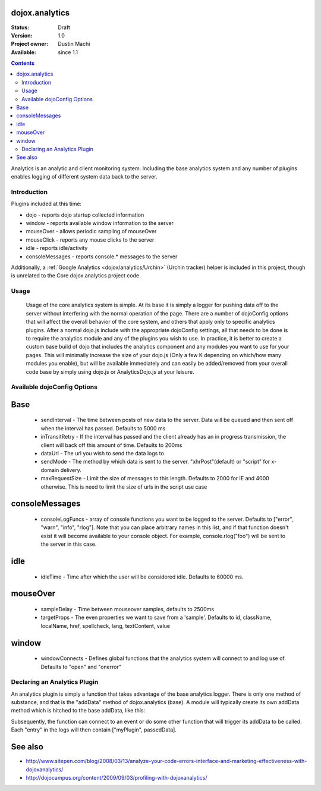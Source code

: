 .. _dojox/analytics:

dojox.analytics
===============

:Status: Draft
:Version: 1.0
:Project owner: Dustin Machi
:Available: since 1.1

.. contents::
   :depth: 2

Analytics is an analytic and client monitoring system. Including the base analytics system and any number of plugins enables logging of different system data back to the server.


============
Introduction
============

Plugins included at this time:

* dojo - reports dojo startup  collected information
* window - reports available window information to the server
* mouseOver - allows periodic sampling of mouseOver
* mouseClick - reports any mouse clicks to the server
* idle - reports idle/activity
* consoleMessages - reports console.* messages to the server

Additionally, a :ref:`Google Analytics <dojox/analytics/Urchin>` (Urchin tracker) helper is included in this project, though is unrelated to the Core dojox.analytics project code.


=====
Usage
=====

  Usage of the core analytics system is simple.  At its base it is simply a logger for pushing data off to the server without interfering with the normal operation of the page.  There are a number of dojoConfig options that will affect the overall behavior of the core system, and others that apply only to specific analytics plugins.  After a normal dojo.js include with the appropriate dojoConfig settings, all that needs to be done is to require the analytics module and any of the plugins you wish to use.  In practice, it is better to create a custom base build of dojo that includes the analytics component and any modules you want to use for your pages.  This will minimally increase the size of your dojo.js (Only a few K depending on which/how many modules you enable), but will be available immediately and can easily be added/removed from your overall code base by simply using dojo.js or AnalyticsDojo.js at your leisure.

.. js ::
  
   <script type="text/javascript" src="dojotoolkit/dojo/dojo.js"
	  data-dojo-config="parseOnLoad: true, sendInterval: 5000, analyticsUrl: 'http://server/path/to/dataLogger'"></script>

   <script language="JavaScript" type="text/javascript">
      // include the analytics system
      dojo.require("dojox.analytics");

      // this plugin returns the information dojo collects when it launches
	  dojo.require("dojox.analytics.plugins.dojo");

	  // this plugin return the information the window has when it launches
	  // and it also ties to a few events such as window.option
	  dojo.require("dojox.analytics.plugins.window");

	  // this plugin tracks console. message, It logs console.error, warn, and
	  // info messages to the tracker.  It also defines console.rlog() which
	  // can be used to log only to the server.  Note that if isDebug() is disabled
	  // you will still see the console messages on the sever, but not in the actual
	  // browser console.
	  dojo.require("dojox.analytics.plugins.consoleMessages");

	  // tracks where a mouse is on a page an what it is over, periodically sampling
	  // and storing this data
	  dojo.require("dojox.analytics.plugins.mouseOver");

	  //tracks mouse clicks on the page
	  dojo.require("dojox.analytics.plugins.mouseClick");

	  //tracks when the user has gone idle
	  dojo.require("dojox.analytics.plugins.idle");
		
    </script>

============================
Available dojoConfig Options
============================

Base
====
 * sendInterval - The time between posts of new data to the server. Data will be queued and then sent off when the interval has passed. Defaults to 5000 ms
 * inTransitRetry - If the interval has passed and the client already has an in progress transmission, the client will back off this amount of time. Defaults to 200ms
 * dataUrl - The url you wish to send the data logs to
 * sendMode - The method by which data is sent to the server. "xhrPost"(default) or "script" for x-domain delivery.
 * maxRequestSize - Limit the size of messages to this length.  Defaults to 2000 for IE and 4000 otherwise.  This is need to limit the size of urls in the script use case

consoleMessages
===============
 * consoleLogFuncs - array of console functions you want to be logged to the server.  Defaults to ["error", "warn", "info", "rlog"].  Note that you can place arbitrary names in this list, and if that function doesn't exist it will become available to your console object.  For example, console.rlog("foo") will be sent to the server in this case.

idle
=====
 * idleTime - Time after which the user will be considered idle. Defaults to 60000 ms.

mouseOver
=========
 * sampleDelay - Time between mouseover samples, defaults to 2500ms
 * targetProps - The even properties we want to save from a 'sample'. Defaults to id, className, localName, href, spellcheck, lang, textContent, value

window
======
 * windowConnects - Defines global functions that the analytics system will connect to and log use of. Defaults to "open" and "onerror"

=============================
Declaring an Analytics Plugin
=============================

An analytics plugin is simply a function that takes advantage of the base analytics logger.  There is only one method of substance, and that is the "addData" method of dojox.analytics (base).  A module will typically create its own addData method which is hitched to the base addData, like this:

.. js ::
  
   myPlugin = new (function(){
    this.addData = dojo.hitch(dojox.analytics, "addData", "myPlugin")
   })();

Subsequently, the function can connect to an event or do some other function that will trigger its addData to be called.  Each "entry" in the logs will then contain ["myPlugin", passedData].


See also
========

* http://www.sitepen.com/blog/2008/03/13/analyze-your-code-errors-interface-and-marketing-effectiveness-with-dojoxanalytics/
* http://dojocampus.org/content/2009/09/03/profiling-with-dojoxanalytics/
